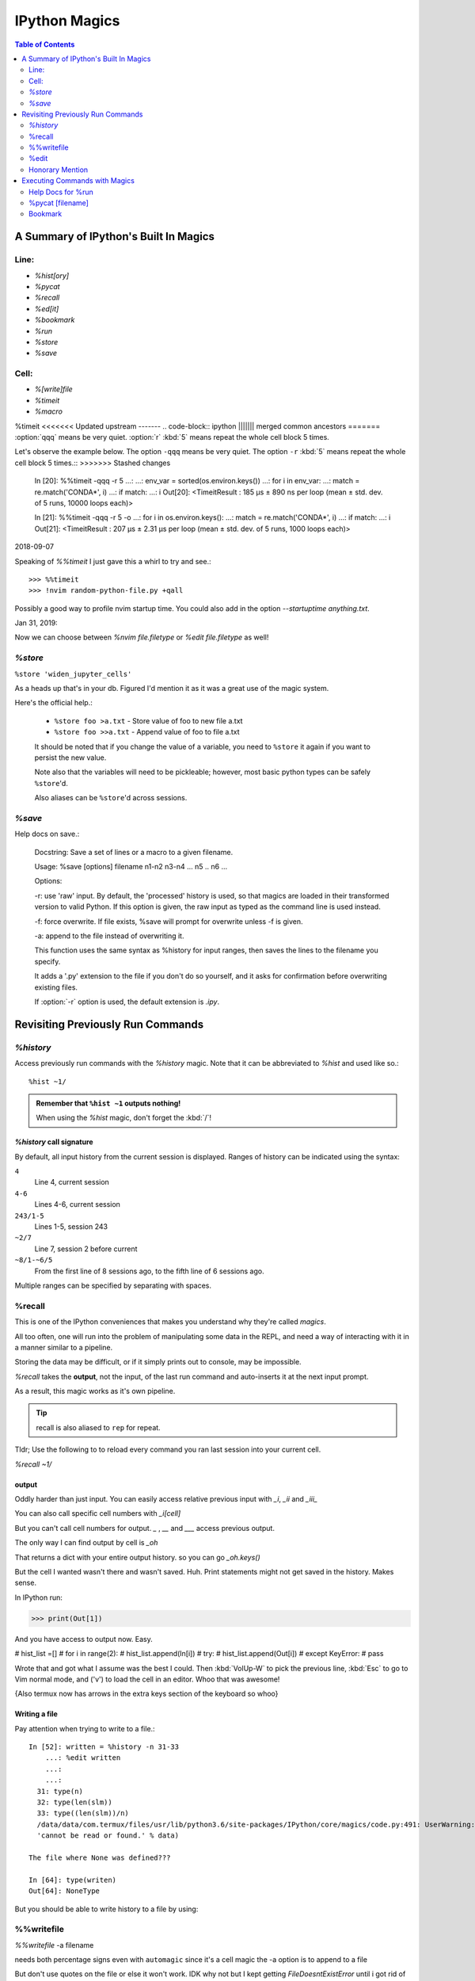 ================
IPython Magics
================

.. highlight:: ipython

.. module:: ipython_magics
   :Synopsis: Summarizes IPython magics.

.. contents:: Table of Contents
    :depth: 2
    :backlinks: entry
    :local:


.. _defined_magics:

A Summary of IPython's Built In Magics
=======================================

Line:
------
- `%hist[ory]`
- `%pycat`
- `%recall`
- `%ed[it]`
- `%bookmark`
- `%run`
- `%store`
- `%save`

Cell:
-----
- `%[write]file`
- `%timeit`
- `%macro`

%timeit
<<<<<<< Updated upstream
-------
.. code-block:: ipython
||||||| merged common ancestors
=======
:option:`qqq` means be very quiet.
:option:`r` :kbd:`5` means repeat the whole cell block 5 times.

.. code-block:: ipython
=======
-------
.. magic:: timeit


Let's observe the example below.
The option ``-qqq`` means be very quiet.
The option ``-r`` :kbd:`5` means repeat the whole cell block 5 times.::
>>>>>>> Stashed changes

    In [20]: %%timeit -qqq -r 5
    ...:
    ...: env_var = sorted(os.environ.keys())
    ...: for i in env_var:
    ...:     match = re.match('CONDA*', i)
    ...:     if match:
    ...:         i
    Out[20]: <TimeitResult : 185 µs ± 890 ns per loop (mean ± std. dev. of 5 runs, 10000 loops each)>

    In [21]: %%timeit -qqq -r 5 -o
    ...: for i in os.environ.keys():
    ...:     match = re.match('CONDA*', i)
    ...:     if match:
    ...:         i
    Out[21]: <TimeitResult : 207 µs ± 2.31 µs per loop (mean ± std. dev. of 5 runs, 1000 loops each)>


2018-09-07

Speaking of `%%timeit` I just gave this a whirl to try and see.::

>>> %%timeit
>>> !nvim random-python-file.py +qall

Possibly a good way to profile nvim startup time.
You could also add in the option `--startuptime anything.txt`.

Jan 31, 2019:

Now we can choose between `%nvim file.filetype` or `%edit file.filetype` 
as well!


`%store`
---------
.. magic:: store

``%store 'widen_jupyter_cells'``

As a heads up that's in your db. Figured I'd mention it as it was a
great use of the magic system.

Here's the official help.:

    * ``%store foo >a.txt``  - Store value of foo to new file a.txt

    * ``%store foo >>a.txt`` - Append value of foo to file a.txt

    It should be noted that if you change the value of a variable, you
    need to ``%store`` it again if you want to persist the new value.

    Note also that the variables will need to be pickleable; however, most basic
    python types can be safely ``%store``'d.

    Also aliases can be ``%store``'d across sessions.


`%save`
--------
Help docs on save.:

    Docstring:
    Save a set of lines or a macro to a given filename.

    Usage:
    %save [options] filename n1-n2 n3-n4 ... n5 .. n6 ...

    Options:

    -r: use 'raw' input.  By default, the 'processed' history is used,
    so that magics are loaded in their transformed version to valid
    Python.  If this option is given, the raw input as typed as the
    command line is used instead.

    -f: force overwrite.  If file exists, %save will prompt for overwrite
    unless -f is given.

    -a: append to the file instead of overwriting it.

    This function uses the same syntax as %history for input ranges,
    then saves the lines to the filename you specify.

    It adds a '.py' extension to the file if you don't do so yourself, and
    it asks for confirmation before overwriting existing files.

    If :option:`-r` option is used, the default extension is `.ipy`.


Revisiting Previously Run Commands
==================================

`%history`
----------
Access previously run commands with the `%history` magic. Note that it can
be abbreviated to `%hist` and used like so.::

   %hist ~1/

.. admonition:: Remember that ``%hist ~1`` outputs nothing!

   When using the `%hist` magic, don't forget the :kbd:`/`!


`%history` call signature
~~~~~~~~~~~~~~~~~~~~~~~~~~
By default, all input history from the current session is displayed.
Ranges of history can be indicated using the syntax:

``4``
    Line 4, current session
``4-6``
    Lines 4-6, current session
``243/1-5``
    Lines 1-5, session 243
``~2/7``
    Line 7, session 2 before current
``~8/1-~6/5``
    From the first line of 8 sessions ago, to the fifth line of 6
    sessions ago.

Multiple ranges can be specified by separating with spaces.

%recall
-------
This is one of the IPython conveniences that makes you understand why
they're called *magics*.

All too often, one will run into the problem of manipulating some 
data in the REPL, and need a way of interacting with it in a manner 
similar to a pipeline.

Storing the data may be difficult, or if it simply prints out to 
console, may be impossible.

*%recall* takes the **output**, not the input, of the last run command and
auto-inserts it at the next input prompt.

As a result, this magic works as it's own pipeline.

.. tip::

   recall is also aliased to ``rep`` for repeat.

Tldr; Use the following to to reload every command you ran last session into your
current cell.

`%recall ~1/`


output
~~~~~~~
Oddly harder than just input.
You can easily access relative previous input with `_i`,  `_ii` and `_iii_`

You can also call specific cell numbers with `_i[cell]`

But you can't call cell numbers for output. `_` , `__` and `___` access
previous output.

The only way I can find output by cell is `_oh`

That returns a dict with your entire output history. so you can go `_oh.keys()`

But the cell I wanted wasn't there and wasn't saved. Huh. Print statements
might not get saved in the history. Makes sense.

In IPython run:

>>> print(Out[1])

And you have access to output now. Easy.

# hist_list =[]
# for i in range(2):
#    hist_list.append(In[i])
#    try:
#        hist_list.append(Out[i])
#    except KeyError:
#        pass

Wrote that and got what I assume was the best I could. Then :kbd:`VolUp-W`
to pick the previous line, :kbd:`Esc` to go to Vim normal mode, and ('v')
to load the cell in an editor. Whoo that was awesome!

{Also termux now has arrows in the extra keys section of the keyboard so
whoo}

Writing a file
~~~~~~~~~~~~~~
Pay attention when trying to write to a file.::

   In [52]: written = %history -n 31-33
       ...: %edit written
       ...:
       ...:
     31: type(n)
     32: type(len(slm))
     33: type((len(slm))/n)
     /data/data/com.termux/files/usr/lib/python3.6/site-packages/IPython/core/magics/code.py:491: UserWarning: The file where `None` was defined cannot be read or found.
     'cannot be read or found.' % data)

   The file where None was defined???

   In [64]: type(writen)
   Out[64]: NoneType

But you should be able to write history to a file by using:

.. ipython::

    %history -f file_to_write.py -n 1-3


%%writefile
-----------
.. magic:: writefile

`%%writefile` -a filename

needs both percentage signs even with ``automagic`` since it's a cell magic
the -a option is to append to a file

But don't use quotes on the file or else it won't work. IDK why not
but I kept getting `FileDoesntExistError` until i got rid of the quotes

``%%file`` as a cell magic means write everything I'm about to do to a file.
If you got some crazy history filtering in there I'm sure you could go do
something like::

   %%file
   hist -n 5-10

{where -n means print output too}
%%file idk
_i31-33
$ cat idk
# _i31-33

%edit
------
``%edit`` can take cell #'s as input like hist does, and creates a file to
work with like ``%%file``.

It always create temporary files unlike %%file so its REALLY important
to use

.. code-block:: vim

   saveas /path/youll/remember

in nvim!

Outside of that little gotcha it can take functions you defined in your
:mod:`IPython` interactive namespace and you can fuck with them, modify
what you want then exit and execute until you get a final product that
deserves being saved!!

And if you do this over and over you'd end up saving like 10 files so its better
it defaults to saving in /tmp/

Interesting behavior i just noticed
``%edit [file_that_doesn't_exist]``
this command fails so apparently you HAVE to run it on an existing file.

Probably happens because it doesn't take filenames as arguments.

To explain that let's look at the help pages.


edit?
~~~~~
This is an example of creating a simple function inside the editor and
then modifying it. First, start up the editor::

  In [1]: edit
  Editing... done. Executing edited code...
  Out[1]: 'def foo():\n    print "foo() was defined in an editing
  session"\n'

We can then call the function foo()::

  In [2]: foo()
  foo() was defined in an editing session

Now we edit foo.  IPython automatically loads the editor with the
(temporary) file where foo() was previously defined::

  In [3]: edit foo
  Editing... done. Executing edited code...

And if we call foo() again we get the modified version::

  In [4]: foo()
  foo() has now been changed!

**tldr;** input ipython objects as arguments. it also takes the same input for
cells as history does. but wait how does that work?


Fun fact about edit
~~~~~~~~~~~~~~~~~~~
If you run `%edit -x` in the jupyter console it doesn't do 
anything! Fun fact.

Because it launched a GUI app you don't have bi-directional 
communication.


Honorary Mention
----------------
:func:`exec` is not a magic but I actually thought it was!

.. code-block:: none

   In [18]: exec(In[6])

:func:`exec` is a Python built-in that just takes strings, but it can
operate on history syntax.

.. code-block:: none

   ``%hist ~2/4``

successfully printed the 4th line from 2 sessions ago that I wanted.

Unfortunately, it wouldn't redirect to :func:`exec()` correctly.

``var = %history ~2/4``

``exec(var)``

would work better?


Executing Commands with Magics
==============================

Help Docs for %run
------------------
-t
   print timing information at the end of the run.  IPython will give
   you an estimated CPU time consumption for your script, which under
   Unix uses the resource module to avoid the wraparound problems of
   time.clock().  Under Unix, an estimate of time spent on system tasks
   is also given (for Windows platforms this is reported as 0.0).

   If -t is given, an additional ``-N<N>`` option can be given, where <N>
   must be an integer indicating how many times you want the script to
   run.  The final timing report will include total and per run results.

   For example (testing the script uniq_stable.py):

   In [1]: %run -t uniq_stable

   IPython CPU timings (estimated):
     User  :    0.19597 s.
     System:        0.0 s.

   In [2]: run -t -N5 uniq_stable

   IPython CPU timings (estimated):
   Total runs performed: 5
   Times :      Total       Per run
   User  :   0.910862 s,  0.1821724 s.
   System:        0.0 s,        0.0 s.

-d
   run your program under the control of :mod:`pdb`, the Python debugger.
   This allows you to execute your program step by step, watch variables,
   etc.  Internally, what IPython does is similar to calling::

         pdb.run('execfile("YOURFILENAME")')

   with a breakpoint set on line 1 of your file.  You can change the line
   number for this automatic breakpoint to be <N> by using the -bN option
   (where N must be an integer). For example::

         %run -d -b40 myscript

   will set the first breakpoint at line 40 in myscript.py.  Note that
   the first breakpoint must be set on a line which actually does
   something (not a comment or docstring) for it to stop execution.

   Or you can specify a breakpoint in a different file::

         %run -d -b myotherfile.py:20 myscript

   When the :mod:`pdb` debugger starts, you will see a (Pdb) prompt.  You must
   first enter :kbd:`c` to start execution up to the first
   breakpoint.

   Entering `help` gives information about the use of the debugger.  You
   can easily see the :mod:`pdb` full documentation with ``import pdb;pdb.help()``
   at a prompt.

Momentary Detour
~~~~~~~~~~~~~~~~
So this magic should create a similar output to ``%debug`` but for some reason
whenever I invoke debug, it doesn't show any relevant code when using :kbd:`l`,
:kbd:`ll`, :kbd:`list` or anything.

Unsure what I'm doing wrong, but running ``%run -d -b [line_number]`` works
perfectly enough that honestly I might not care for the time being.


Back to ``%run``!
~~~~~~~~~~~~~~~~~
-p
   run program under the control of the Python profiler module (which
   prints a detailed report of execution times, function calls, etc).

   You can pass other options after -p which affect the behavior of the
   profiler itself. See the docs for ``%prun`` for details.

   In this mode, the program's variables do NOT propagate back to the
   IPython interactive namespace (because they remain in the namespace
   where the profiler executes them).

   Internally this triggers a call to ``%prun``, see its documentation for
   details on the options available specifically for profiling.

   There is one special usage for which the text above doesn't apply:
   if the filename ends with .ipy[nb], the file is run as IPython script,
   just as if the commands were written on IPython prompt.

-m
   specify module name to load instead of script path. Similar to
   the :kbd:`-m` option for the python interpreter. Use this option
   last if you want to combine with other %run options. Unlike the
   python interpreter only source modules are allowed no .pyc or .pyo files.
   For example:

         %run -m example

   will run the example module.

-G
   Disable shell-like glob expansion of arguments.


%pycat [filename]
---------------------
Works like cat but assumes a python source-code file.
Runs it through a color syntax highlighting pager.
The source code for the syntax highlighting can be found in the combination
of files in :mod:`IPython.utils.PyColorize`, :mod:`IPython.utils.coloransi`,
:mod:`IPython.core.colorable` and others.


Bookmark
--------
In [13]: bookmark?

.. code-block:: none

    Docstring:
    Manage IPython's bookmark system.

    %bookmark <name>       - set bookmark to current dir
    %bookmark <name> <dir> - set bookmark to <dir>
    %bookmark -l           - list all bookmarks
    %bookmark -d <name>    - remove bookmark
    %bookmark -r           - remove all bookmarks

    You can later on access a bookmarked folder with::

        %cd -b <name>

    Or simply '%cd <name>' if there is no directory called <name> AND
    there is such a bookmark defined.

    Your bookmarks persist through IPython sessions, but they are
    associated with each profile.
